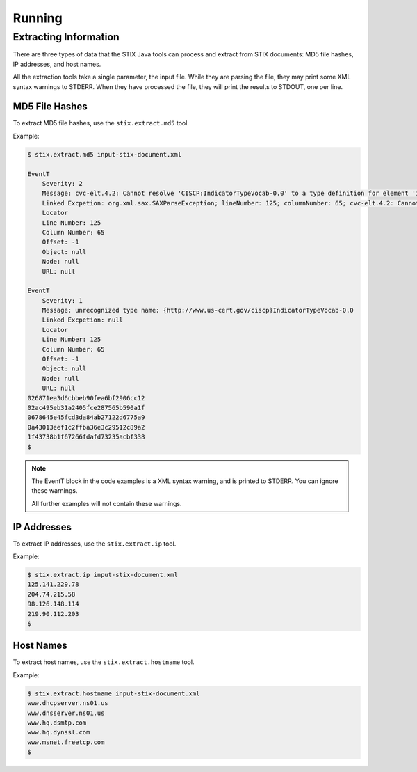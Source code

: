 =================================
Running
=================================

***********************
Extracting Information
***********************

There are three types of data that the STIX Java tools can process and extract from STIX
documents: MD5 file hashes, IP addresses, and host names.

All the extraction tools take a single parameter, the input file. While they are parsing the file,
they may print some XML syntax warnings to STDERR.
When they have processed the file, they will print the results to STDOUT, one per line.


----------------
MD5 File Hashes
----------------

To extract MD5 file hashes, use the ``stix.extract.md5`` tool.

Example:

.. code-block:: none

    $ stix.extract.md5 input-stix-document.xml

    EventT
        Severity: 2
        Message: cvc-elt.4.2: Cannot resolve 'CISCP:IndicatorTypeVocab-0.0' to a type definition for element 'indicator:Type'.
        Linked Excpetion: org.xml.sax.SAXParseException; lineNumber: 125; columnNumber: 65; cvc-elt.4.2: Cannot resolve 'CISCP:IndicatorTypeVocab-0.0' to a type definition for element 'indicator:Type'.
        Locator
        Line Number: 125
        Column Number: 65
        Offset: -1
        Object: null
        Node: null
        URL: null

    EventT
        Severity: 1
        Message: unrecognized type name: {http://www.us-cert.gov/ciscp}IndicatorTypeVocab-0.0
        Linked Excpetion: null
        Locator
        Line Number: 125
        Column Number: 65
        Offset: -1
        Object: null
        Node: null
        URL: null
    026871ea3d6cbbeb90fea6bf2906cc12
    02ac495eb31a2405fce287565b590a1f
    0678645e45fcd3da84ab27122d6775a9
    0a43013eef1c2ffba36e3c29512c89a2
    1f43738b1f67266fdafd73235acbf338
    $

..

.. note::

    The EventT block in the code examples is a XML syntax warning, and is printed to STDERR.
    You can ignore these warnings.

    All further examples will not contain these warnings.

..

----------------
IP Addresses
----------------

To extract IP addresses, use the ``stix.extract.ip`` tool.

Example:

.. code-block:: none

    $ stix.extract.ip input-stix-document.xml
    125.141.229.78
    204.74.215.58
    98.126.148.114
    219.90.112.203
    $

..


----------------
Host Names
----------------

To extract host names, use the ``stix.extract.hostname`` tool.

Example:

.. code-block:: none

    $ stix.extract.hostname input-stix-document.xml
    www.dhcpserver.ns01.us
    www.dnsserver.ns01.us
    www.hq.dsmtp.com
    www.hq.dynssl.com
    www.msnet.freetcp.com
    $

..


